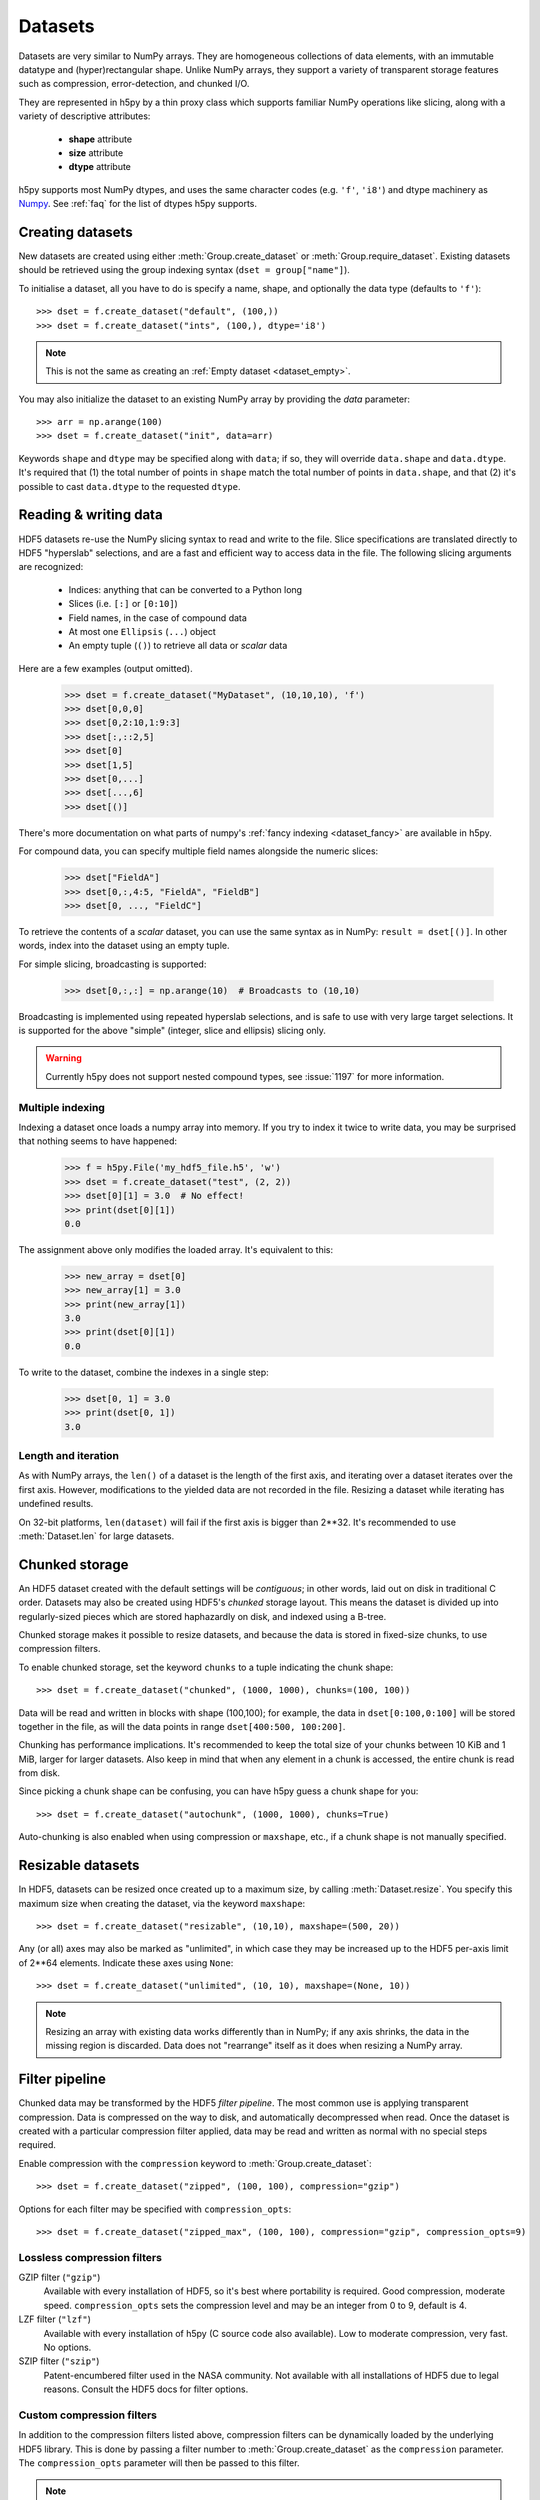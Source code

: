 .. _dataset:


Datasets
========

Datasets are very similar to NumPy arrays.  They are homogeneous collections of
data elements, with an immutable datatype and (hyper)rectangular shape.
Unlike NumPy arrays, they support a variety of transparent storage features
such as compression, error-detection, and chunked I/O.

They are represented in h5py by a thin proxy class which supports familiar
NumPy operations like slicing, along with a variety of descriptive attributes:

  - **shape** attribute
  - **size** attribute
  - **dtype** attribute

h5py supports most NumPy dtypes, and uses the same character codes (e.g.
``'f'``, ``'i8'``) and dtype machinery as
`Numpy <https://docs.scipy.org/doc/numpy/reference/arrays.dtypes.html>`_.
See :ref:`faq` for the list of dtypes h5py supports.


.. _dataset_create:

Creating datasets
-----------------

New datasets are created using either :meth:`Group.create_dataset` or
:meth:`Group.require_dataset`.  Existing datasets should be retrieved using
the group indexing syntax (``dset = group["name"]``).

To initialise a dataset, all you have to do is specify a name, shape, and
optionally the data type (defaults to ``'f'``)::

    >>> dset = f.create_dataset("default", (100,))
    >>> dset = f.create_dataset("ints", (100,), dtype='i8')

.. note:: This is not the same as creating an :ref:`Empty dataset <dataset_empty>`.

You may also initialize the dataset to an existing NumPy array by providing the `data` parameter::

    >>> arr = np.arange(100)
    >>> dset = f.create_dataset("init", data=arr)

Keywords ``shape`` and ``dtype`` may be specified along with ``data``; if so,
they will override ``data.shape`` and ``data.dtype``.  It's required that
(1) the total number of points in ``shape`` match the total number of points
in ``data.shape``, and that (2) it's possible to cast ``data.dtype`` to
the requested ``dtype``.

.. _dataset_slicing:

Reading & writing data
----------------------

HDF5 datasets re-use the NumPy slicing syntax to read and write to the file.
Slice specifications are translated directly to HDF5 "hyperslab"
selections, and are a fast and efficient way to access data in the file. The
following slicing arguments are recognized:

    * Indices: anything that can be converted to a Python long
    * Slices (i.e. ``[:]`` or ``[0:10]``)
    * Field names, in the case of compound data
    * At most one ``Ellipsis`` (``...``) object
    * An empty tuple (``()``) to retrieve all data or `scalar` data

Here are a few examples (output omitted).

    >>> dset = f.create_dataset("MyDataset", (10,10,10), 'f')
    >>> dset[0,0,0]
    >>> dset[0,2:10,1:9:3]
    >>> dset[:,::2,5]
    >>> dset[0]
    >>> dset[1,5]
    >>> dset[0,...]
    >>> dset[...,6]
    >>> dset[()]

There's more documentation on what parts of numpy's :ref:`fancy indexing <dataset_fancy>` are available in h5py.

For compound data, you can specify multiple field names alongside the
numeric slices:

    >>> dset["FieldA"]
    >>> dset[0,:,4:5, "FieldA", "FieldB"]
    >>> dset[0, ..., "FieldC"]

To retrieve the contents of a `scalar` dataset, you can use the same
syntax as in NumPy:  ``result = dset[()]``.  In other words, index into
the dataset using an empty tuple.

For simple slicing, broadcasting is supported:

    >>> dset[0,:,:] = np.arange(10)  # Broadcasts to (10,10)

Broadcasting is implemented using repeated hyperslab selections, and is
safe to use with very large target selections.  It is supported for the above
"simple" (integer, slice and ellipsis) slicing only.

.. warning::
   Currently h5py does not support nested compound types, see :issue:`1197` for
   more information.

Multiple indexing
~~~~~~~~~~~~~~~~~

Indexing a dataset once loads a numpy array into memory.
If you try to index it twice to write data, you may be surprised that nothing
seems to have happened:

   >>> f = h5py.File('my_hdf5_file.h5', 'w')
   >>> dset = f.create_dataset("test", (2, 2))
   >>> dset[0][1] = 3.0  # No effect!
   >>> print(dset[0][1])
   0.0

The assignment above only modifies the loaded array. It's equivalent to this:

   >>> new_array = dset[0]
   >>> new_array[1] = 3.0
   >>> print(new_array[1])
   3.0
   >>> print(dset[0][1])
   0.0

To write to the dataset, combine the indexes in a single step:

   >>> dset[0, 1] = 3.0
   >>> print(dset[0, 1])
   3.0

.. _dataset_iter:

Length and iteration
~~~~~~~~~~~~~~~~~~~~

As with NumPy arrays, the ``len()`` of a dataset is the length of the first
axis, and iterating over a dataset iterates over the first axis.  However,
modifications to the yielded data are not recorded in the file.  Resizing a
dataset while iterating has undefined results.

On 32-bit platforms, ``len(dataset)`` will fail if the first axis is bigger
than 2**32. It's recommended to use :meth:`Dataset.len` for large datasets.

.. _dataset_chunks:

Chunked storage
---------------

An HDF5 dataset created with the default settings will be `contiguous`; in
other words, laid out on disk in traditional C order.  Datasets may also be
created using HDF5's `chunked` storage layout.  This means the dataset is
divided up into regularly-sized pieces which are stored haphazardly on disk,
and indexed using a B-tree.

Chunked storage makes it possible to resize datasets, and because the data
is stored in fixed-size chunks, to use compression filters.

To enable chunked storage, set the keyword ``chunks`` to a tuple indicating
the chunk shape::

    >>> dset = f.create_dataset("chunked", (1000, 1000), chunks=(100, 100))

Data will be read and written in blocks with shape (100,100); for example,
the data in ``dset[0:100,0:100]`` will be stored together in the file, as will
the data points in range ``dset[400:500, 100:200]``.

Chunking has performance implications.  It's recommended to keep the total
size of your chunks between 10 KiB and 1 MiB, larger for larger datasets.
Also keep in mind that when any element in a chunk is accessed, the entire
chunk is read from disk.

Since picking a chunk shape can be confusing, you can have h5py guess a chunk
shape for you::

    >>> dset = f.create_dataset("autochunk", (1000, 1000), chunks=True)

Auto-chunking is also enabled when using compression or ``maxshape``, etc.,
if a chunk shape is not manually specified.


.. _dataset_resize:

Resizable datasets
------------------

In HDF5, datasets can be resized once created up to a maximum size,
by calling :meth:`Dataset.resize`.  You specify this maximum size when creating
the dataset, via the keyword ``maxshape``::

    >>> dset = f.create_dataset("resizable", (10,10), maxshape=(500, 20))

Any (or all) axes may also be marked as "unlimited", in which case they may
be increased up to the HDF5 per-axis limit of 2**64 elements.  Indicate these
axes using ``None``::

    >>> dset = f.create_dataset("unlimited", (10, 10), maxshape=(None, 10))

.. note:: Resizing an array with existing data works differently than in NumPy; if
    any axis shrinks, the data in the missing region is discarded.  Data does
    not "rearrange" itself as it does when resizing a NumPy array.


.. _dataset_compression:

Filter pipeline
---------------

Chunked data may be transformed by the HDF5 `filter pipeline`.  The most
common use is applying transparent compression.  Data is compressed on the
way to disk, and automatically decompressed when read.  Once the dataset
is created with a particular compression filter applied, data may be read
and written as normal with no special steps required.

Enable compression with the ``compression`` keyword to
:meth:`Group.create_dataset`::

    >>> dset = f.create_dataset("zipped", (100, 100), compression="gzip")

Options for each filter may be specified with ``compression_opts``::

    >>> dset = f.create_dataset("zipped_max", (100, 100), compression="gzip", compression_opts=9)

Lossless compression filters
~~~~~~~~~~~~~~~~~~~~~~~~~~~~

GZIP filter (``"gzip"``)
    Available with every installation of HDF5, so it's best where portability is
    required.  Good compression, moderate speed.  ``compression_opts`` sets the
    compression level and may be an integer from 0 to 9, default is 4.


LZF filter (``"lzf"``)
    Available with every installation of h5py (C source code also available).
    Low to moderate compression, very fast.  No options.


SZIP filter (``"szip"``)
    Patent-encumbered filter used in the NASA community.  Not available with all
    installations of HDF5 due to legal reasons.  Consult the HDF5 docs for filter
    options.

Custom compression filters
~~~~~~~~~~~~~~~~~~~~~~~~~~

In addition to the compression filters listed above, compression filters can be
dynamically loaded by the underlying HDF5 library. This is done by passing a
filter number to :meth:`Group.create_dataset` as the ``compression`` parameter.
The ``compression_opts`` parameter will then be passed to this filter.

.. note:: The underlying implementation of the compression filter will have the
    ``H5Z_FLAG_OPTIONAL`` flag set. This indicates that if the compression
    filter doesn't compress a block while writing, no error will be thrown. The
    filter will then be skipped when subsequently reading the block.


.. _dataset_scaleoffset:

Scale-Offset filter
~~~~~~~~~~~~~~~~~~~

Filters enabled with the ``compression`` keywords are *lossless*; what comes
out of the dataset is exactly what you put in.  HDF5 also includes a lossy
filter which trades precision for storage space.

Works with integer and floating-point data only.  Enable the scale-offset
filter by setting :meth:`Group.create_dataset` keyword ``scaleoffset`` to an
integer.

For integer data, this specifies the number of bits to retain.  Set to 0 to have
HDF5 automatically compute the number of bits required for lossless compression
of the chunk.  For floating-point data, indicates the number of digits after
the decimal point to retain.

.. warning::
    Currently the scale-offset filter does not preserve special float values
    (i.e. NaN, inf), see
    https://lists.hdfgroup.org/pipermail/hdf-forum_lists.hdfgroup.org/2015-January/008296.html
    for more information and follow-up.


.. _dataset_shuffle:

Shuffle filter
~~~~~~~~~~~~~~

Block-oriented compressors like GZIP or LZF work better when presented with
runs of similar values.  Enabling the shuffle filter rearranges the bytes in
the chunk and may improve compression ratio.  No significant speed penalty,
lossless.

Enable by setting :meth:`Group.create_dataset` keyword ``shuffle`` to True.


.. _dataset_fletcher32:

Fletcher32 filter
~~~~~~~~~~~~~~~~~

Adds a checksum to each chunk to detect data corruption.  Attempts to read
corrupted chunks will fail with an error.  No significant speed penalty.
Obviously shouldn't be used with lossy compression filters.

Enable by setting :meth:`Group.create_dataset` keyword ``fletcher32`` to True.

.. _dataset_fancy:

Fancy indexing
--------------

A subset of the NumPy fancy-indexing syntax is supported.  Use this with
caution, as the underlying HDF5 mechanisms may have different performance
than you expect.

For any axis, you can provide an explicit list of points you want; for a
dataset with shape (10, 10)::

    >>> dset.shape
    (10, 10)
    >>> result = dset[0, [1,3,8]]
    >>> result.shape
    (3,)
    >>> result = dset[1:6, [5,8,9]]
    >>> result.shape
    (5, 3)

The following restrictions exist:

* Selection coordinates must be given in increasing order
* Duplicate selections are ignored
* Very long lists (> 1000 elements) may produce poor performance

NumPy boolean "mask" arrays can also be used to specify a selection.  The
result of this operation is a 1-D array with elements arranged in the
standard NumPy (C-style) order.  Behind the scenes, this generates a laundry
list of points to select, so be careful when using it with large masks::

    >>> arr = numpy.arange(100).reshape((10,10))
    >>> dset = f.create_dataset("MyDataset", data=arr)
    >>> result = dset[arr > 50]
    >>> result.shape
    (49,)

.. versionchanged:: 2.10
   Selecting using an empty list is now allowed.
   This returns an array with length 0 in the relevant dimension.

.. _dataset_empty:

Creating and Reading Empty (or Null) datasets and attributes
------------------------------------------------------------

HDF5 has the concept of Empty or Null datasets and attributes. These are not
the same as an array with a shape of (), or a scalar dataspace in HDF5 terms.
Instead, it is a dataset with an associated type, no data, and no shape. In
h5py, we represent this as either a dataset with shape ``None``, or an
instance of ``h5py.Empty``. Empty datasets and attributes cannot be sliced.

To create an empty attribute, use ``h5py.Empty`` as per :ref:`attributes`::

    >>> obj.attrs["EmptyAttr"] = h5py.Empty("f")

Similarly, reading an empty attribute returns ``h5py.Empty``::

    >>> obj.attrs["EmptyAttr"]
    h5py.Empty(dtype="f")

Empty datasets can be created either by defining a ``dtype`` but no
``shape`` in ``create_dataset``::

    >>> grp.create_dataset("EmptyDataset", dtype="f")

or by ``data`` to an instance of ``h5py.Empty``::

    >>> grp.create_dataset("EmptyDataset", data=h5py.Empty("f"))

An empty dataset has shape defined as ``None``, which is the best way of
determining whether a dataset is empty or not. An empty dataset can be "read" in
a similar way to scalar datasets, i.e. if ``empty_dataset`` is an empty
dataset,::

    >>> empty_dataset[()]
    h5py.Empty(dtype="f")

The dtype of the dataset can be accessed via ``<dset>.dtype`` as per normal.
As empty datasets cannot be sliced, some methods of datasets such as
``read_direct`` will raise an exception if used on a empty dataset.

Reference
---------

.. class:: Dataset(identifier)

    Dataset objects are typically created via :meth:`Group.create_dataset`,
    or by retrieving existing datasets from a file.  Call this constructor to
    create a new Dataset bound to an existing
    :class:`DatasetID <low:h5py.h5d.DatasetID>` identifier.

    .. method:: __getitem__(args)

        NumPy-style slicing to retrieve data.  See :ref:`dataset_slicing`.

    .. method:: __setitem__(args)

        NumPy-style slicing to write data.  See :ref:`dataset_slicing`.

    .. method:: read_direct(array, source_sel=None, dest_sel=None)

        Read from an HDF5 dataset directly into a NumPy array, which can
        avoid making an intermediate copy as happens with slicing. The
        destination array must be C-contiguous and writable, and must have
        a datatype to which the source data may be cast.  Data type conversion
        will be carried out on the fly by HDF5.

        `source_sel` and `dest_sel` indicate the range of points in the
        dataset and destination array respectively.  Use the output of
        ``numpy.s_[args]``::

            >>> dset = f.create_dataset("dset", (100,), dtype='int64')
            >>> arr = np.zeros((100,), dtype='int32')
            >>> dset.read_direct(arr, np.s_[0:10], np.s_[50:60])

    .. method:: write_direct(source, source_sel=None, dest_sel=None)

        Write data directly to HDF5 from a NumPy array.
        The source array must be C-contiguous.  Selections must be
        the output of numpy.s_[<args>].
        Broadcasting is supported for simple indexing.


    .. method:: astype(dtype)

        Return a context manager allowing you to read data as a particular
        type.  Conversion is handled by HDF5 directly, on the fly::

            >>> dset = f.create_dataset("bigint", (1000,), dtype='int64')
            >>> with dset.astype('int16'):
            ...     out = dset[:]
            >>> out.dtype
            dtype('int16')

    .. method:: resize(size, axis=None)

        Change the shape of a dataset.  `size` may be a tuple giving the new
        dataset shape, or an integer giving the new length of the specified
        `axis`.

        Datasets may be resized only up to :attr:`Dataset.maxshape`.

    .. method:: len()

        Return the size of the first axis.

    .. method:: make_scale(name='')

       Make this dataset an HDF5 :ref:`dimension scale <dimension_scales>`.

       You can then attach it to dimensions of other datasets like this::

           other_ds.dims[0].attach_scale(ds)

       You can optionally pass a name to associate with this scale.

    .. method:: virtual_sources

       If this dataset is a :doc:`virtual dataset </vds>`, return a list of
       named tuples: ``(vspace, file_name, dset_name, src_space)``,
       describing which parts of the dataset map to which source datasets.
       The two 'space' members are low-level
       :class:`SpaceID <low:h5py.h5s.SpaceID>` objects.

    .. attribute:: shape

        NumPy-style shape tuple giving dataset dimensions.

    .. attribute:: dtype

        NumPy dtype object giving the dataset's type.

    .. attribute:: size

        Integer giving the total number of elements in the dataset.

    .. attribute:: maxshape

        NumPy-style shape tuple indicating the maxiumum dimensions up to which
        the dataset may be resized.  Axes with ``None`` are unlimited.

    .. attribute:: chunks

        Tuple giving the chunk shape, or None if chunked storage is not used.
        See :ref:`dataset_chunks`.

    .. attribute:: compression

        String with the currently applied compression filter, or None if
        compression is not enabled for this dataset.  See :ref:`dataset_compression`.

    .. attribute:: compression_opts

        Options for the compression filter.  See :ref:`dataset_compression`.

    .. attribute:: scaleoffset

        Setting for the HDF5 scale-offset filter (integer), or None if
        scale-offset compression is not used for this dataset.
        See :ref:`dataset_scaleoffset`.

    .. attribute:: shuffle

        Whether the shuffle filter is applied (T/F).  See :ref:`dataset_shuffle`.

    .. attribute:: fletcher32

        Whether Fletcher32 checksumming is enabled (T/F).  See :ref:`dataset_fletcher32`.

    .. attribute:: fillvalue

        Value used when reading uninitialized portions of the dataset, or None
        if no fill value has been defined, in which case HDF5 will use a
        type-appropriate default value.  Can't be changed after the dataset is
        created.

    .. attribute:: external

       If this dataset is stored in one or more external files, this is a list
       of 3-tuples, like the ``external=`` parameter to
       :meth:`Group.create_dataset`. Otherwise, it is ``None``.

    .. attribute:: is_virtual

       True if this dataset is a :doc:`virtual dataset </vds>`, otherwise False.

    .. attribute:: dims

        Access to :ref:`dimension_scales`.

    .. attribute:: attrs

        :ref:`attributes` for this dataset.

    .. attribute:: id

        The dataset's low-level identifer; an instance of
        :class:`DatasetID <low:h5py.h5d.DatasetID>`.

    .. attribute:: ref

        An HDF5 object reference pointing to this dataset.  See
        :ref:`refs_object`.

    .. attribute:: regionref

        Proxy object for creating HDF5 region references.  See
        :ref:`refs_region`.

    .. attribute:: name

        String giving the full path to this dataset.

    .. attribute:: file

        :class:`File` instance in which this dataset resides

    .. attribute:: parent

        :class:`Group` instance containing this dataset.
